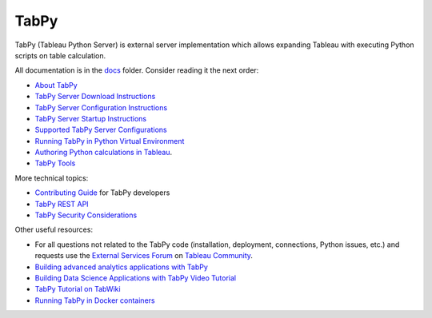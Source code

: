 TabPy |Community Supported|
===========================

TabPy (Tableau Python Server) is external server implementation which
allows expanding Tableau with executing Python scripts on table
calculation.

All documentation is in the `docs <docs>`__ folder. Consider reading it
the next order:

-  `About TabPy <docs/about.md>`__
-  `TabPy Server Download Instructions <docs/server-download.md>`__
-  `TabPy Server Configuration Instructions <docs/server-config.md>`__
-  `TabPy Server Startup Instructions <docs/server-startup.md>`__
-  `Supported TabPy Server
   Configurations <docs/server-configurations.md>`__
-  `Running TabPy in Python Virtual
   Environment <docs/tabpy-virtualenv.md>`__
-  `Authoring Python calculations in
   Tableau <docs/TableauConfiguration.md>`__.
-  `TabPy Tools <docs/tabpy-tools.md>`__

More technical topics:

-  `Contributing Guide <CONTRIBUTING.md>`__ for TabPy developers
-  `TabPy REST API <docs/server-rest.md>`__
-  `TabPy Security Considerations <docs/security.md>`__

Other useful resources:

-  For all questions not related to the TabPy code (installation,
   deployment, connections, Python issues, etc.) and requests use the
   `External Services
   Forum <https://community.tableau.com/community/forums/externalservices>`__
   on `Tableau Community <https://community.tableau.com>`__.
-  `Building advanced analytics applications with
   TabPy <https://www.tableau.com/about/blog/2017/1/building-advanced-analytics-applications-tabpy-64916>`__
-  `Building Data Science Applications with TabPy Video
   Tutorial <https://youtu.be/nRtOMTnBz_Y>`__
-  `TabPy Tutorial on
   TabWiki <https://community.tableau.com/docs/DOC-10856>`__
-  `Running TabPy in Docker
   containers <https://hub.docker.com/r/emhemh/tabpy/>`__

.. |Community Supported| image:: https://img.shields.io/badge/Support%20Level-Community%20Supported-457387.svg
   :target: https://www.tableau.com/support-levels-it-and-developer-tools

